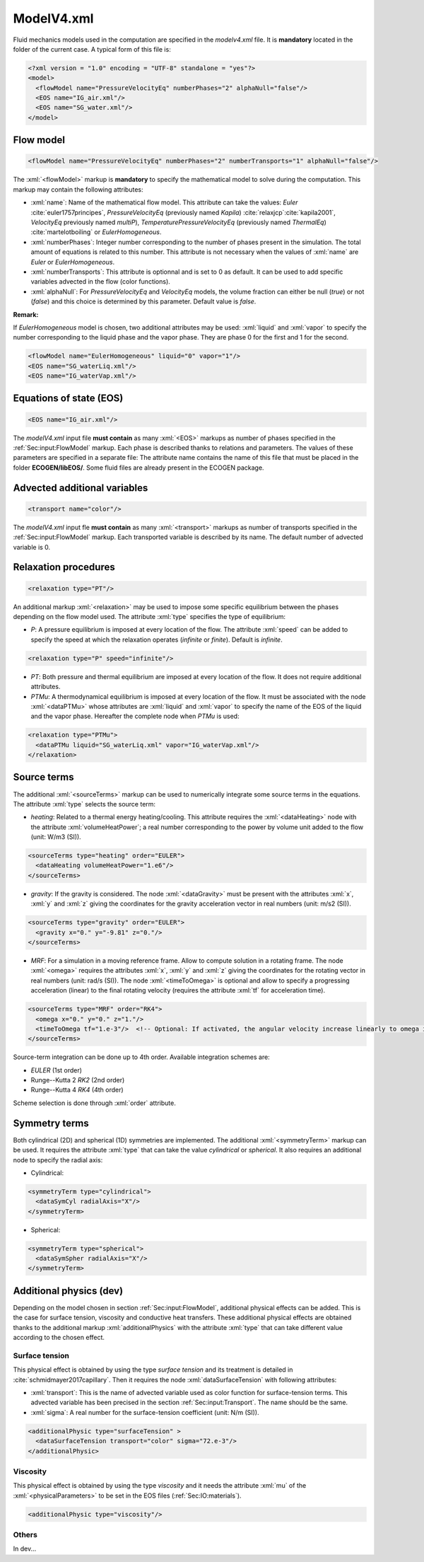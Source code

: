 .. role:: xml(code)
	:language: xml

.. _Sec:input:model:

ModelV4.xml
===========

Fluid mechanics models used in the computation are specified in the *modelv4.xml* file. It is **mandatory** located in the folder of the current case. A typical form of this file is:

.. code-block:: xml

	<?xml version = "1.0" encoding = "UTF-8" standalone = "yes"?>
	<model>
	  <flowModel name="PressureVelocityEq" numberPhases="2" alphaNull="false"/>
	  <EOS name="IG_air.xml"/>
	  <EOS name="SG_water.xml"/>
	</model>

.. _Sec:input:FlowModel:

Flow model
----------

.. code-block:: xml

	<flowModel name="PressureVelocityEq" numberPhases="2" numberTransports="1" alphaNull="false"/>

The :xml:`<flowModel>` markup is **mandatory** to specify the mathematical model to solve during the computation. This markup may contain the following attributes:

- :xml:`name`: Name of the mathematical flow model. This attribute can take the values: *Euler* :cite:`euler1757principes`, *PressureVelocityEq* (previously named *Kapila*) :cite:`relaxjcp`:cite:`kapila2001`, *VelocityEq* previously named *multiP*), *TemperaturePressureVelocityEq* (previously named *ThermalEq*) :cite:`martelotboiling` or *EulerHomogeneous*.
- :xml:`numberPhases`: Integer number corresponding to the number of phases present in the simulation. The total amount of equations is related to this number. This attribute is not necessary when the values of :xml:`name` are *Euler* or *EulerHomogeneous*.
- :xml:`numberTransports`: This attribute is optionnal and is set to 0 as default. It can be used to add specific variables advected in the flow (color functions).
- :xml:`alphaNull`: For *PressureVelocityEq* and *VelocityEq* models, the volume fraction can either be null (*true*) or not (*false*) and this choice is determined by this parameter. Default value is *false*.

**Remark:**

If *EulerHomogeneous* model is chosen, two additional attributes may be used: :xml:`liquid` and :xml:`vapor` to specify the number corresponding to the liquid phase and the vapor phase. They are phase 0 for the first and 1 for the second.

.. code-block:: xml

	<flowModel name="EulerHomogeneous" liquid="0" vapor="1"/>
	<EOS name="SG_waterLiq.xml"/>
	<EOS name="IG_waterVap.xml"/>

Equations of state (EOS)
------------------------

.. code-block:: xml

	<EOS name="IG_air.xml"/>

The *modelV4.xml* input file **must contain** as many :xml:`<EOS>` markups as number of phases specified in the :ref:`Sec:input:FlowModel` markup. Each phase is described thanks to relations and parameters. The values of these parameters are specified in a separate file: The attribute name contains the name of this file that must be placed in the folder **ECOGEN/libEOS/**. Some fluid files are already present in the ECOGEN package.

.. _Sec:input:Transport:

Advected additional variables
-----------------------------

.. code-block:: xml

	<transport name="color"/>

The *modelV4.xml* input fle **must contain** as many :xml:`<transport>` markups as number of transports specified in the :ref:`Sec:input:FlowModel` markup. Each transported variable is described by its name. The default number of advected variable is 0.

Relaxation procedures
---------------------

.. code-block:: xml

	<relaxation type="PT"/>

An additional markup :xml:`<relaxation>` may be used to impose some specific equilibrium between the phases depending on the flow model used. The attribute :xml:`type` specifies the type of equilibrium:

- *P*: A pressure equilibrium is imposed at every location of the flow. The attribute :xml:`speed` can be added to specify the speed at which the relaxation operates (*infinite* or *finite*). Default is *infinite*.

.. code-block:: xml

	<relaxation type="P" speed="infinite"/>

- *PT*: Both pressure and thermal equilibrium are imposed at every location of the flow. It does not require additional attributes.
- *PTMu*: A thermodynamical equilibrium is imposed at every location of the flow. It must be associated with the node :xml:`<dataPTMu>` whose attributes are :xml:`liquid` and :xml:`vapor` to specify the name of the EOS of the liquid and the vapor phase. Hereafter the complete node when *PTMu* is used:

.. code-block:: xml

	<relaxation type="PTMu">
	  <dataPTMu liquid="SG_waterLiq.xml" vapor="IG_waterVap.xml"/>
	</relaxation>
 
Source terms
------------

The additional :xml:`<sourceTerms>` markup can be used to numerically integrate some source terms in the equations. The attribute :xml:`type` selects the source term:

- *heating*: Related to a thermal energy heating/cooling. This attribute requires the :xml:`<dataHeating>` node with the attribute :xml:`volumeHeatPower`; a real number corresponding to the power by volume unit added to the flow (unit: W/m3 (SI)).

.. code-block:: xml

	<sourceTerms type="heating" order="EULER">
	  <dataHeating volumeHeatPower="1.e6"/>
	</sourceTerms>

- *gravity*: If the gravity is considered. The node :xml:`<dataGravity>` must be present with the attributes :xml:`x`, :xml:`y` and :xml:`z` giving the coordinates for the gravity acceleration vector in real numbers (unit: m/s2 (SI)).

.. code-block:: xml

	<sourceTerms type="gravity" order="EULER">
	  <gravity x="0." y="-9.81" z="0."/>
	</sourceTerms>

- *MRF*: For a simulation in a moving reference frame. Allow to compute solution in a rotating frame. The node :xml:`<omega>` requires the attributes :xml:`x`, :xml:`y` and :xml:`z` giving the coordinates for the rotating vector in real numbers (unit: rad/s (SI)). The node :xml:`<timeToOmega>` is optional and allow to specify a progressing acceleration (linear) to the final rotating velocity (requires the attribute :xml:`tf` for acceleration time).

.. code-block:: xml

	<sourceTerms type="MRF" order="RK4">
	  <omega x="0." y="0." z="1."/>
	  <timeToOmega tf="1.e-3"/>  <!-- Optional: If activated, the angular velocity increase linearly to omega in during tf -->
	</sourceTerms>

Source-term integration can be done up to 4th order. Available integration schemes are:

- *EULER* (1st order)
- Runge--Kutta 2 *RK2* (2nd order)
- Runge--Kutta 4 *RK4* (4th order)

Scheme selection is done through :xml:`order` attribute.

Symmetry terms
--------------

Both cylindrical (2D) and spherical (1D) symmetries are implemented. The additional :xml:`<symmetryTerm>` markup can be used. It requires the attribute :xml:`type` that can take the value *cylindrical* or *spherical*. It also requires an additional node to specify the radial axis:

- Cylindrical:

.. code-block:: xml

	<symmetryTerm type="cylindrical">
	  <dataSymCyl radialAxis="X"/>
	</symmetryTerm>

- Spherical:

.. code-block:: xml

	<symmetryTerm type="spherical">
	  <dataSymSpher radialAxis="X"/>
	</symmetryTerm>

Additional physics (dev)
------------------------

Depending on the model chosen in section :ref:`Sec:input:FlowModel`, additional physical effects can be added. This is the case for surface tension, viscosity and conductive heat transfers. These additional physical effects are obtained thanks to the additional markup :xml:`additionalPhysics` with the attribute :xml:`type` that can take different value according to the chosen effect.

Surface tension
~~~~~~~~~~~~~~~
This physical effect is obtained by using the type *surface tension* and its treatment is detailed in :cite:`schmidmayer2017capillary`. Then it requires the node :xml:`dataSurfaceTension` with following attributes:

- :xml:`transport`: This is the name of advected variable used as color function for surface-tension terms. This advected variable has been precised in the section :ref:`Sec:input:Transport`. The name should be the same.
- :xml:`sigma`: A real number for the surface-tension coefficient (unit: N/m (SI)).

.. code-block:: xml

	<additionalPhysic type="surfaceTension" >
	  <dataSurfaceTension transport="color" sigma="72.e-3"/>
	</additionalPhysic>

Viscosity
~~~~~~~~~
This physical effect is obtained by using the type *viscosity* and it needs the attribute :xml:`mu` of the :xml:`<physicalParameters>` to be set in the EOS files (:ref:`Sec:IO:materials`).

.. code-block:: xml

	<additionalPhysic type="viscosity"/>

Others
~~~~~~

In dev...